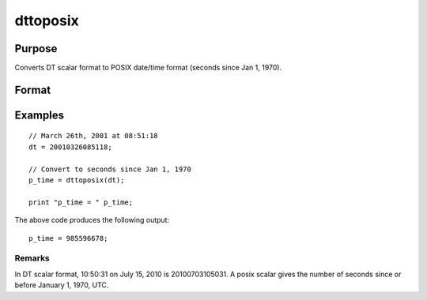 
dttoposix
==============================================

Purpose
----------------
Converts DT scalar format to POSIX date/time format (seconds since Jan 1, 1970).

Format
----------------
.. function:: dttoposix(dt)

    :param dt: DT scalar format.
    :type dt: NxK matrix

    :returns: p_time (*NxK matrix*), date/times in POSIX format.

Examples
----------------

::

    // March 26th, 2001 at 08:51:18
    dt = 20010326085118;
    
    // Convert to seconds since Jan 1, 1970
    p_time = dttoposix(dt);
    
    print "p_time = " p_time;

The above code produces the following output:

::

    p_time = 985596678;

Remarks
+++++++

In DT scalar format, 10:50:31 on July 15, 2010 is 20100703105031. A
posix scalar gives the number of seconds since or before January 1,
1970, UTC.

.. seealso:: Functions :func:`dttostr`, :func:`dttostrc`, :func:`posixtostrc`, :func:`strtodt`, :func:`strtodt`
